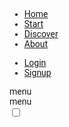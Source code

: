 #+OPTIONS: num:nil
#+OPTIONS: toc:nil
#+HTML_PREAMBLE: <h1> DamageBDD Org</h1> 
#+HTML_HEAD: <script async src='https://www.googletagmanager.com/gtag/js?id=G-5QG625RHB7'></script>
#+HTML_HEAD: <script src="/assets/js/three.min.js"></script>
#+HTML_HEAD: <script src="/assets/js/vanta.globe.min.js"></script>
#+HTML_HEAD: <script src="/assets/js/toasts.js"></script>
#+HTML_HEAD: <script src='/assets/js/main.js'></script>
#+HTML_HEAD: <style type="text/css"> body { font-family: 'Roboto', sans-serif; } </style>
#+HTML_HEAD: <script src='/assets/js/highlight.min.js'></script>
#+HTML_HEAD: <link rel="stylesheet" type="text/css" href='/assets/css/humanoid-light.css'>
#+HTML_HEAD: <link rel="stylesheet" type="text/css" href='/assets/css/main.css'/>
#+HTML_HEAD: <link rel="stylesheet" type="text/css" href='/assets/css/nav.css'/>
#+HTML_HEAD: <link rel="stylesheet" type="text/css" href='/assets/css/toast.css'/>
#+HTML_HEAD: <link rel="stylesheet" type="text/css" href='/assets/css/fontawesome.min.css'/>
#+HTML_HEAD: <script>hljs.highlightAll();</script>
#+HTML_HEAD: <script src="https://kit.fontawesome.com/cf1d913439.js" crossorigin="anonymous"></script>
#+HTML_HEAD: <link rel="icon" type="image/x-icon" href="/assets/img/favicon.ico">
#+BEGIN_EXPORT html
<div class="header" >
<!--
  <a href="/"><img src="assets/img/damagelogo.png" alt="Logo" height="130px"/>
  <h1>DamageBDD</h1>
  </a>
  <br>
  <div id='mainmenudiv'>
  <ul id="mainmenu" >
        <li ><a href="/">Home</a></li>
        <li ><a href="/manual">Get Started!</a></li>
        <li ><a href="/pricing">Pricing</a></li>
        <li ><a href="/articles">Articles</a></li>
        <li ><a href="/about">About</a></li>
  </ul>
    </div>
  <br>
  -->
  <div class="nav-container">
            <!--<span class="logo">DamageBDD</span>-->
            <nav class="nav">
                <ul class="nav--ul__one">
                    <li class="nav-link"><a href="/">Home</a></li>
                    <li class="nav-link"><a href="/manual">Start</a></li>
                    <li class="nav-link"><a href="/articles">Discover</a></li>
                    <li class="nav-link"><a href="/about">About</a></li>
                </ul>
                <ul class="nav--ul__two">
                    <li class="nav-link"><a href="#">Login</a></li>
                    <li class="nav-link"><a href="#">Signup</a></li>
                </ul>
            </nav>
            <span class="hamburger-menu  material-symbols-outlined">menu</span>
        </div>
                <span class="hamburger-menu  material-symbols-outlined">menu</span>
        <div>
            <input type="checkbox" class="checkbox" id="checkbox">
            <label for="checkbox" class="checkbox-label">
                <i class="fas fa-moon"></i>
                <i class="fas fa-sun"></i>
                <span class="ball"></span>
            </label>
        </div>
</div>
#+END_EXPORT
